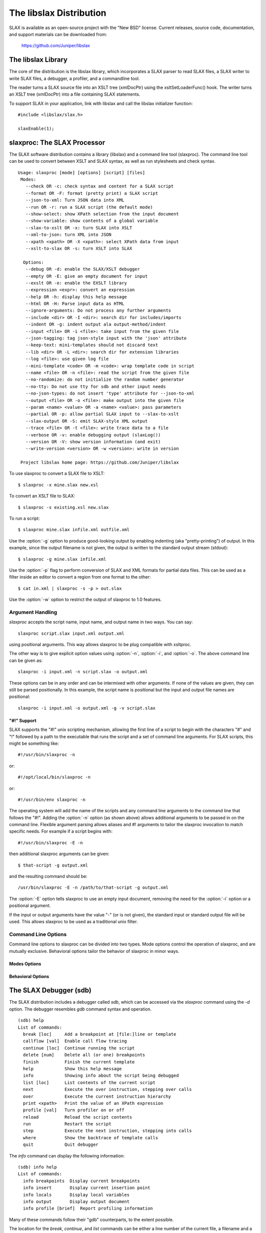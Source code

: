 
========================
The libslax Distribution
========================

SLAX is available as an open-source project with the "New BSD"
license.  Current releases, source code, documentation, and support
materials can be downloaded from:

    https://github.com/Juniper/libslax

The libslax Library
-------------------

The core of the distribution is the libslax library, which
incorporates a SLAX parser to read SLAX files, a SLAX writer to write
SLAX files, a debugger, a profiler, and a commandline tool.

The reader turns a SLAX source file into an XSLT tree (xmlDocPtr)
using the xsltSetLoaderFunc() hook.  The writer turns an XSLT tree
(xmlDocPtr) into a file containing SLAX statements.

To support SLAX in your application, link with libslax and call the
libslax initializer function::

    #include <libslax/slax.h>

    slaxEnable(1);

slaxproc: The SLAX Processor
----------------------------

The SLAX software distribution contains a library (libslax) and a
command line tool (slaxproc).  The command line tool can be used to
convert between XSLT and SLAX syntax, as well as run stylesheets and
check syntax.

::

 Usage: slaxproc [mode] [options] [script] [files]
  Modes:
    --check OR -c: check syntax and content for a SLAX script
    --format OR -F: format (pretty print) a SLAX script
    --json-to-xml: Turn JSON data into XML
    --run OR -r: run a SLAX script (the default mode)
    --show-select: show XPath selection from the input document
    --show-variable: show contents of a global variable
    --slax-to-xslt OR -x: turn SLAX into XSLT
    --xml-to-json: turn XML into JSON
    --xpath <xpath> OR -X <xpath>: select XPath data from input
    --xslt-to-slax OR -s: turn XSLT into SLAX

   Options:
    --debug OR -d: enable the SLAX/XSLT debugger
    --empty OR -E: give an empty document for input
    --exslt OR -e: enable the EXSLT library
    --expression <expr>: convert an expression
    --help OR -h: display this help message
    --html OR -H: Parse input data as HTML
    --ignore-arguments: Do not process any further arguments
    --include <dir> OR -I <dir>: search dir for includes/imports
    --indent OR -g: indent output ala output-method/indent
    --input <file> OR -i <file>: take input from the given file
    --json-tagging: tag json-style input with the 'json' attribute
    --keep-text: mini-templates should not discard text
    --lib <dir> OR -L <dir>: search dir for extension libraries
    --log <file>: use given log file
    --mini-template <code> OR -m <code>: wrap template code in script
    --name <file> OR -n <file>: read the script from the given file
    --no-randomize: do not initialize the random number generator
    --no-tty: Do not use tty for sdb and other input needs
    --no-json-types: do not insert 'type' attribute for --json-to-xml
    --output <file> OR -o <file>: make output into the given file
    --param <name> <value> OR -a <name> <value>: pass parameters
    --partial OR -p: allow partial SLAX input to --slax-to-xslt
    --slax-output OR -S: emit SLAX-style XML output
    --trace <file> OR -t <file>: write trace data to a file
    --verbose OR -v: enable debugging output (slaxLog())
    --version OR -V: show version information (and exit)
    --write-version <version> OR -w <version>: write in version

  Project libslax home page: https://github.com/Juniper/libslax

To use slaxproc to convert a SLAX file to XSLT::

    $ slaxproc -x mine.slax new.xsl

To convert an XSLT file to SLAX::

    $ slaxproc -s existing.xsl new.slax

To run a script::

    $ slaxproc mine.slax infile.xml outfile.xml

Use the :option:`-g` option to produce good-looking output by enabling
indenting (aka "pretty-printing") of output.  In this example,
since the output filename is not given, the output is written to
the standard output stream (stdout)::

    $ slaxproc -g mine.slax infile.xml

Use the :option:`-p` flag to perform conversion of SLAX and XML
formats for partial data files.  This can be used as a filter inside
an editor to convert a region from one format to the other::

    $ cat in.xml | slaxproc -s -p > out.slax

Use the :option:`-w` option to restrict the output of slaxproc to 1.0
features.

.. _slaxproc-arguments:

Argument Handling
+++++++++++++++++

`slaxproc` accepts the script name, input name, and output name in two ways.
You can say::

    slaxproc script.slax input.xml output.xml

using positional arguments.  This way allows slaxproc to be plug
compatible with xsltproc.

The other way is to give explicit option values using :option:`-n`,
:option:`-i`, and :option:`-o`.  The above command line can be given
as::

   slaxproc -i input.xml -n script.slax -o output.xml

These options can be in any order and can be intermixed with other
arguments.  If none of the values are given, they can still be
parsed positionally.  In this example, the script name is positional
but the input and output file names are positional::

   slaxproc -i input.xml -o output.xml -g -v script.slax

.. _pound-bang:

"#!" Support
~~~~~~~~~~~~

SLAX supports the "#!" unix scripting mechanism, allowing the first
line of a script to begin with the characters "#" and "!"  followed by
a path to the executable that runs the script and a set of command
line arguments.  For SLAX scripts, this might be something like::

    #!/usr/bin/slaxproc -n

or::

    #!/opt/local/bin/slaxproc -n

or::

    #!/usr/bin/env slaxproc -n

The operating system will add the name of the scripts and any command
line arguments to the command line that follows the "#!".  Adding the
:option:`-n` option (as shown above) allows additional arguments to be
passed in on the command line.  Flexible argument parsing allows
aliases and #! arguments to tailor the slaxproc invocation to match
specific needs.  For example if a script begins with::

    #!/usr/bin/slaxproc -E -n

then additional slaxproc arguments can be given::

    $ that-script -g output.xml

and the resulting command should be::

    /usr/bin/slaxproc -E -n /path/to/that-script -g output.xml

The :option:`-E` option tells slaxproc to use an empty input document,
removing the need for the :option:`-i` option or a positional argument.

If the input or output arguments have the value "-" (or is not
given), the standard input or standard output file will be used.
This allows slaxproc to be used as a traditional unix filter.

Command Line Options
++++++++++++++++++++

Command line options to slaxproc can be divided into two types.  Mode
options control the operation of slaxproc, and are mutually exclusive.
Behavioral options tailor the behavior of slaxproc in minor ways.

.. _slaxproc-modes:

Modes Options
~~~~~~~~~~~~~

.. option:: --check
.. option:: -c

  Perform syntax and content check for a SLAX script, reporting any
  errors detected.  This mode is useful for off-box syntax checks for
  scripts before installing or uploading them.

  ::

     % slaxproc --check ~/trash/test.slax
     script check succeeds

.. option:: --format
.. option:: -F

  Format (aka "pretty print") a SLAX script, correcting indentation and
  spacing to the style preferred by the author (that is, me).

  ::

     % slaxproc --format ugly.slax pretty.slax

.. option:: --json-to-xml

  Transform JSON input into XML, using the conventions defined in
  :ref:`json-elements`.

  ::

     % echo '{"a": "b"}' | slaxproc --json-to-xml
     <?xml version="1.0" encoding="UTF-8" standalone="yes"?>
     <json>
       <a>b</a>
     </json>

.. option:: --run
.. option:: -r

  Run a SLAX script.  The script name, input file name, and output file
  name can be provided via command line options and/or using positional
  arguments as described in :ref:`slaxproc-arguments`.  Input defaults to
  standard input and output defaults to standard output.  `-r` is the
  default mode for slaxproc.

  The following command lines are equivalent::

     % slaxproc my-script.slax input.xml output.xml
     % slaxproc -r -n my-script.slax -i input.xml -o output.xml

.. option:: --show-select <xpath-expression>

  Show an XPath selection from the input document.  Used to extract
  selections from a script out for external consumption.  This allows
  the consumer to avoid a SLAX parser, but still have visibility into
  the contents of the script.

  The output is returned inside an XML hierarchy with a root element
  named "select".  This makes it possible to return attributes::

     % slaxproc --show-select 'xsl:template/@match' script.slax
     <?xml version="1.0" encoding="UTF-8" standalone="yes"?>
     <select match="@* | * | processing-instruction() | comment()"/>

.. option:: --show-variable <variable-name>

  Show contents of a global variable.  Used to extract static variable
  contents for external consumption.  This allows the consumer of the
  data to avoid a SLAX parser, but still have access to the static
  contents of global variables, such as the $arguments variable.

  The output is returned inside an XML hierarchy with a root element
  named "select"::

     % slaxproc --show-variable '$global' script.slax
     <?xml version="1.0" encoding="UTF-8" standalone="yes"?>
     <select>
       <xsl:variable xmlns:xsl="http://www.w3.org/1999/XSL/Transform"
                     name="global">
         <thing>
           <xsl:value-of select="1"/>
         </thing>
         <thing>
           <xsl:value-of select="2"/>
         </thing>
       </xsl:variable>
     </select>

.. option:: --slax-to-xslt
.. option:: -x

  Convert a SLAX script into XSLT format.  The script name and output file
  name can be provided via command line options and/or using positional
  arguments as described in :ref:`slaxproc-arguments`.

  ::

     % slaxproc --slax-to-xslt my-script.slax your-script.xsl

.. option:: --xml-to-json

  Transform XML input into JSON, using the conventions defined in
  :ref:`json-elements`.

  ::

     % echo '<json><a>b</a></json>' | slaxproc --xml-to-json
     { "a": "b" }

.. option:: --xpath <xpath-expression>
.. option:: -X <xpath-expression>

  Select data matching an XPath data from input document.  This allows
  slaxproc to operate as a filter.  Note that :option:`--xpath` and
  :option:`--show-select` differ only in the lack of the root element
  on the latter::

     % slaxproc --xpath 'xsl:stylesheet/xsl:template/@match' /tmp/foo.xsl
     <?xml version="1.0"?>
     <results match="@* | * | processing-instruction() | comment()"/>

.. option:: --xslt-to-slax
.. option:: -s

  Convert a XSLT script into SLAX format.  The script name and output file
  name can be provided via command line options and/or using positional
  arguments as described in :ref:`slaxproc-arguments`.

  ::

     % slaxproc --xslt-to-slax your.xsl my.slax


.. _slaxproc-options:

Behavioral Options
~~~~~~~~~~~~~~~~~~

.. option:: --debug
.. option:: -d

  Enable the SLAX/XSLT debugger.  See :ref:`sdb` for complete details on the
  operation of the debugger.

.. option:: --empty
.. option:: -E

  Provide an empty document as the input data set.  This is useful for
  scripts that do not expect or need meaningful input.  The input
  document consists only of a root element ("top")::

    % slaxproc -E -m 'main <top> { copy-of /;} '
    <?xml version="1.0"?>
    <top/>

.. option:: --exslt
.. option:: -e

  Enables the EXSLT library, which provides a set of standard extension
  functions.  See exslt.org for more information.

  This option is deprecated; SLAX now finds all extension functions
  automatically and no longer needs specific instructions for the
  EXSLT library.

.. option:: --expression <expr>

  Converts a SLAX expression to an XPATH one, or vice versa, depending
  on the presence of --slax-to-xslt and --xslt-to-slax.

  ::

     % slaxproc -x --expression 'f[name == $one _ "-ext" && mtu]'
     f[name = concat($one, "-ext") and mtu]

.. option:: --help
.. option:: -h

  Displays this help message and exits.  The help message has received
  an unknown number of industry awards from various well-meaning
  organizations.

.. option:: --html
.. option:: -H

  Parse input data using the HTML parser, which differs from XML.  The
  rules are more flexible, but are HTML specific.

.. option:: --ignore-arguments

  Do not process any further arguments.  This can be combined
  with "#!" to allow "distinct" styles of argument parsing.

.. option:: --include <dir>
.. option:: -I <dir>

  Add a directory to the list of directories searched for
  :ref:`include and import <include-import>` files.  The environment
  variable SLAXPATH can be set to a list of search directories,
  separated by colons.

.. option:: --indent
.. option:: -g

  Indent output to make it good looking.  This option is identical to
  the behavior triggered by the ref:`output-method <output-method>`'s
  `indent` statement::

     output-method {
         indent "true";
     }

.. option:: --input <file>
.. option:: -i <file>

  Use the given file for input.

.. option:: --json-tagging

  Tag JSON elements in SLAX script input with the 'json' attribute as
  they are parsed into XML.  This allows the :option:`--format` mode
  to transform them back into JSON format.

.. option:: --keep-text

  When building a script from mini-templates, do not add a template to
  discard normal text.  By default XSLT will display unmatched text
  data, but mini-templates adds a discard action automatically.  The
  `--keep-text` option preserves the original default behavior instead
  of replacing it with the discard action that is typically more
  desirable .

.. option:: --lib <dir>
.. option:: -L <dir>

  Add a directory to the list of directories searched for extension
  libraries.

.. option:: --log <file>

  Write log data to the given file, rather than the default of
  the standard error stream.

.. option:: --mini-template <code> or -m <code>

  Allows a simple script to be passed in via the command line using one
  of more `-m` options.  The argument to `-m` is typically a template,
  such as a named or match template, but can be any top-level SLAX
  statement. 

     % slaxproc -E -m 'main <top> { expr date:time(); }'
     <?xml version="1.0"?>
     <top>19:51:11-05:00</top>

.. option:: --name <file>
.. option:: -n <file>

  Use the given file as the SLAX script.

.. option:: --no-json-types

  Do not generate the "type" attribute in the XML generated by
  `--json-to-xml`.  This type is needed to "round-trip" data back
  into JSON, but is not needed for simple XML output.

.. option:: --no-randomize

  Do not initialize the random number generator.  This is useful if you
  want the script to return identical data for a series of invocation,
  which is typically only used during testing.

.. option:: --no-tty

  Do not use a tty for `sdb` and other tty-related input needs.

.. option:: --output <file>
.. option:: -o <file>

  Write output into the given file.

.. option:: --param <name> <value>
.. option:: -a <name> <value>

  Pass a parameter to the script using the name/value pair provided.
  Note that all values are string parameters, so normal quoting
  rules apply.

.. option:: --partial
.. option:: -p

  Allow the input data to contain a partial SLAX script, with more
  flexible input parsing.  This can be used with the `--slax-to-xslt`
  to perform partial transformations, or with `--format` to format
  sections of SLAX input or to convert XML into SLAX::

    % echo '<top><a>b</a></top>' | slaxproc -s -p
    <top> {
        <a> "b";
    }

.. option:: --slax-output
.. option:: -S

  Write the output of a script using SLAX-style XML (braces, etc).

.. option:: --trace <file>
.. option:: -t <file>

  Write trace data to the given file.

.. option:: --verbose
.. option:: -v

  Adds very verbose internal debugging output to the trace data output,
  including calls to the slaxLog() function.

.. option:: --version
.. option:: -V

  Show version information and exit.

.. option:: --write-version <version>
.. option:: -w <version>

  Write in the given version number on the output file for `-x` or `-s`
  output.  This can be also be used to limit the conversion to avoid
  SLAX 1.1 feature (using `-w 1.0`).

  In this example, the `-w 1.0` option causes `slaxproc` to write the
  `main` statement introduced in SLAX-1.2 in a 1.0 compatible manor::

     % slaxproc --format -m 'main <top> { } ' -w 1.0 --keep-text
     version 1.0;

     match / {
         <top>;
     }

.. _sdb:

The SLAX Debugger (sdb)
-----------------------

The SLAX distribution includes a debugger called `sdb`, which can be
accessed via the `slaxproc` command using the `-d` option.  The
debugger resembles `gdb` command syntax and operation.

::

  (sdb) help
  List of commands:
    break [loc]     Add a breakpoint at [file:]line or template
    callflow [val]  Enable call flow tracing
    continue [loc]  Continue running the script
    delete [num]    Delete all (or one) breakpoints
    finish          Finish the current template
    help            Show this help message
    info            Showing info about the script being debugged
    list [loc]      List contents of the current script
    next            Execute the over instruction, stepping over calls
    over            Execute the current instruction hierarchy
    print <xpath>   Print the value of an XPath expression
    profile [val]   Turn profiler on or off
    reload          Reload the script contents
    run             Restart the script
    step            Execute the next instruction, stepping into calls
    where           Show the backtrace of template calls
    quit            Quit debugger

The `info` command can display the following information:

::

  (sdb) info help
  List of commands:
    info breakpoints  Display current breakpoints
    info insert       Display current insertion point
    info locals       Display local variables
    info output       Display output document
    info profile [brief]  Report profiling information

Many of these commands follow their "gdb" counterparts, to the extent
possible.

The location for the `break`, `continue`, and `list` commands can be
either a line number of the current file, a filename and a line
number, separated by a colon, or the name of a template.

::

  (sdb) b 14
  Breakpoint 1 at file ../tests/core/test-empty-21.slax, line 14
  (sdb) b 19
  Breakpoint 2 at file ../tests/core/test-empty-21.slax, line 19
  (sdb) b three
  Breakpoint 3 at file ../tests/core/test-empty-21.slax, line 24
  (sdb) info br
  List of breakpoints:
      #1 template one at ../tests/core/test-empty-21.slax:14
      #2 template two at ../tests/core/test-empty-21.slax:19
      #3 template three at ../tests/core/test-empty-21.slax:24
  (sdb)

Information on the profiler is in the next section (:ref:`profiler`).

The `info insert` and `info output` commands allow visibility into the
current output document being generated by libxslt.  `insert` shows
the current insertion point, typically as an XML hierarchy, where the
next element inserted will appear at the end of that hierarchy.
`output` displays the current state of the entire output document.

The `info locals` command displays the current set of local variables
and their values.

.. _profiler:

The SLAX Profiler
-----------------

The SLAX debugger includes a profiler which can report information
about the activity and performance of a script.  The profiler is
automatically enabled when the debugger is started, and tracks script
execution until the script terminates.  At any point, profiling
information can be displayed or cleared, and the profiler can be
temporarily disabled or enabled.

Use the `profile` command to access the profiler::

  (sdb) help profile
  List of commands:
    profile clear   Clear  profiling information
    profile off     Disable profiling
    profile on      Enable profiling
    profile report [brief]  Report profiling information
  (sdb)

The profile report includes the following information:

- Line -- line number of the source file
- Hits -- number of times this line was executed
- User -- the number of microseconds if "user" time spent processing this line
- U/Hit -- average number of microseconds per hit
- System -- the number of microseconds if "system" time spent
  processing this line
- S/Hit -- average number of microseconds per hit
- Source -- Source code line

The `brief` option instructs sdb to avoid showing lines that were not
hit, since there is no valid information for them.  Without the
`brief` option, dashes are displayed.

In the following example, the source code data is heavily truncated
(with "....")  to allow the material to fit on this page.  sdb would
not truncate these lines::

  (sdb) run
  <?xml version="1.0"?>
  <message>Down rev PIC in Fruvenator, Fru-Master 3000</message>
  Script exited normally.
  (sdb) profile report
   Line   Hits   User    U/Hit  System    S/Hit Source
      1      -      -        -       -        - version 1.0;
      2      -      -        -       -        -
      3      2      4     2.00       8     4.00 match / {
      4      1     25    25.00      13    13.00     var ....
      5      -      -        -       -        -
      6      -      -        -       -        -     for-each....
      7      1     45    45.00      10    10.00          ..
      8      1     12    12.00       5     5.00         <message>
      9      1     45    45.00      15    15.00          ....
     10      -      -        -       -        -     }
     11      -      -        -       -        - }
  Total      6    131               51   Total
  (sdb) pro rep b
   Line   Hits   User    U/Hit  System    S/Hit Source
      3      2      4     2.00       8     4.00 match / {
      4      1     25    25.00      13    13.00     var  ....
      7      1     45    45.00      10    10.00          ....
      8      1     12    12.00       5     5.00      <message>
      9      1     45    45.00      15    15.00          ....
  Total      6    131               51   Total
  (sdb)

This information not only shows how much time is spent during code
execution, but also shows which lines are being executed, which
can help debug scripts where the execution does not match
expectations.

The profiling is not "Monte Carlo", or clock based, but is based on
trace data generated as each SLAX instruction is executed, giving
more precise data.

callflow
--------

The `callflow` command enables the printing of informational data when
levels of the script are entered and exited.  The lines are simple,
but reference the instruction, filename, and line number of the
frame::

  callflow: 0: enter <xsl:template> in match / at empty-15.slax:5
  callflow: 1: enter <xsl:variable> at empty-15.slax:13
  callflow: 1: exit <xsl:variable> at empty-15.slax:13
  callflow: 1: enter <xsl:variable> at empty-15.slax:20
  callflow: 1: exit <xsl:variable> at empty-15.slax:20
  callflow: 0: exit <xsl:template> in match / at empty-15.slax:5
